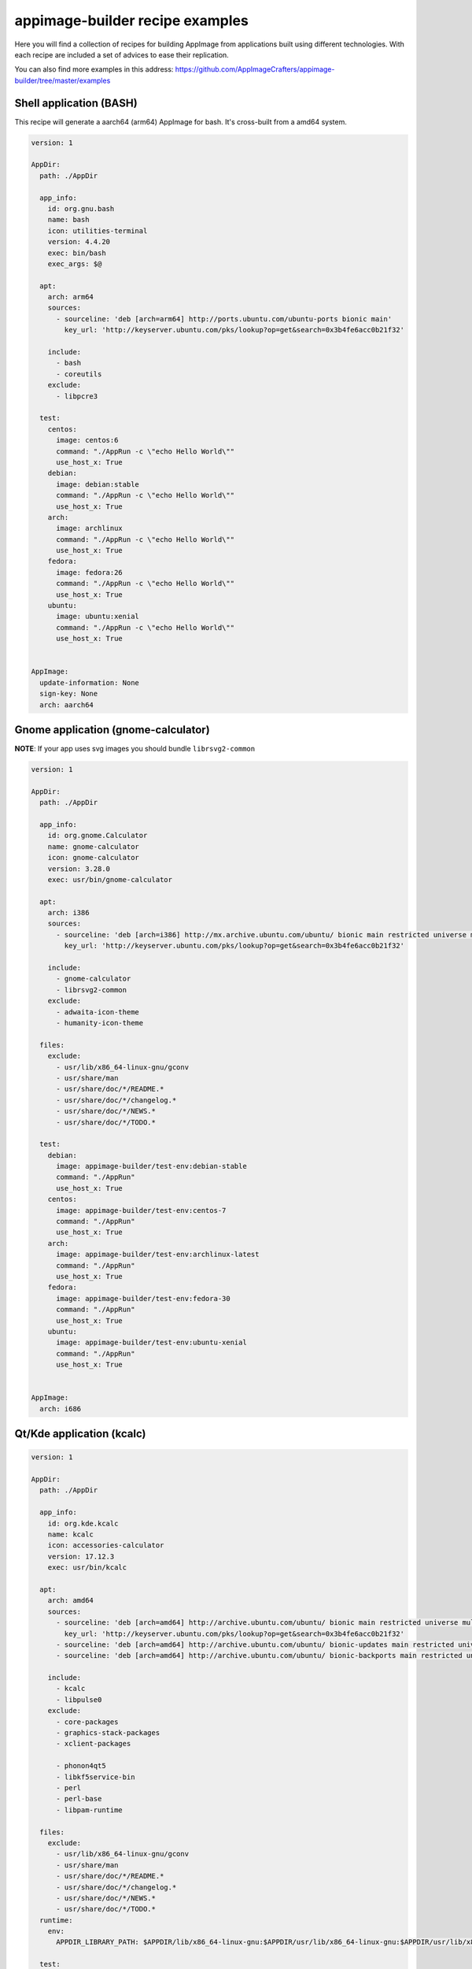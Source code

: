 .. _intro-examples:

""""""""""""""""""""""""""""""""
appimage-builder recipe examples
""""""""""""""""""""""""""""""""

Here you will find a collection of recipes for building AppImage from applications built using different technologies.
With each recipe are included a set of advices to ease their replication.

You can also find more examples in this address: https://github.com/AppImageCrafters/appimage-builder/tree/master/examples

========================
Shell application (BASH)
========================

This recipe will generate a aarch64 (arm64) AppImage for bash. It's cross-built from a amd64 system.

.. code-block:: yaml

    version: 1

    AppDir:
      path: ./AppDir

      app_info:
        id: org.gnu.bash
        name: bash
        icon: utilities-terminal
        version: 4.4.20
        exec: bin/bash
        exec_args: $@

      apt:
        arch: arm64
        sources:
          - sourceline: 'deb [arch=arm64] http://ports.ubuntu.com/ubuntu-ports bionic main'
            key_url: 'http://keyserver.ubuntu.com/pks/lookup?op=get&search=0x3b4fe6acc0b21f32'

        include:
          - bash
          - coreutils
        exclude:
          - libpcre3

      test:
        centos:
          image: centos:6
          command: "./AppRun -c \"echo Hello World\""
          use_host_x: True
        debian:
          image: debian:stable
          command: "./AppRun -c \"echo Hello World\""
          use_host_x: True
        arch:
          image: archlinux
          command: "./AppRun -c \"echo Hello World\""
          use_host_x: True
        fedora:
          image: fedora:26
          command: "./AppRun -c \"echo Hello World\""
          use_host_x: True
        ubuntu:
          image: ubuntu:xenial
          command: "./AppRun -c \"echo Hello World\""
          use_host_x: True


    AppImage:
      update-information: None
      sign-key: None
      arch: aarch64

====================================
Gnome application (gnome-calculator)
====================================

**NOTE**: If your app uses svg images you should bundle ``librsvg2-common``

.. code-block:: yaml

    version: 1

    AppDir:
      path: ./AppDir

      app_info:
        id: org.gnome.Calculator
        name: gnome-calculator
        icon: gnome-calculator
        version: 3.28.0
        exec: usr/bin/gnome-calculator

      apt:
        arch: i386
        sources:
          - sourceline: 'deb [arch=i386] http://mx.archive.ubuntu.com/ubuntu/ bionic main restricted universe multiverse'
            key_url: 'http://keyserver.ubuntu.com/pks/lookup?op=get&search=0x3b4fe6acc0b21f32'

        include:
          - gnome-calculator
          - librsvg2-common
        exclude:
          - adwaita-icon-theme
          - humanity-icon-theme

      files:
        exclude:
          - usr/lib/x86_64-linux-gnu/gconv
          - usr/share/man
          - usr/share/doc/*/README.*
          - usr/share/doc/*/changelog.*
          - usr/share/doc/*/NEWS.*
          - usr/share/doc/*/TODO.*

      test:
        debian:
          image: appimage-builder/test-env:debian-stable
          command: "./AppRun"
          use_host_x: True
        centos:
          image: appimage-builder/test-env:centos-7
          command: "./AppRun"
          use_host_x: True
        arch:
          image: appimage-builder/test-env:archlinux-latest
          command: "./AppRun"
          use_host_x: True
        fedora:
          image: appimage-builder/test-env:fedora-30
          command: "./AppRun"
          use_host_x: True
        ubuntu:
          image: appimage-builder/test-env:ubuntu-xenial
          command: "./AppRun"
          use_host_x: True


    AppImage:
      arch: i686

==========================
Qt/Kde application (kcalc)
==========================

.. code-block:: yaml

    version: 1

    AppDir:
      path: ./AppDir

      app_info:
        id: org.kde.kcalc
        name: kcalc
        icon: accessories-calculator
        version: 17.12.3
        exec: usr/bin/kcalc

      apt:
        arch: amd64
        sources:
          - sourceline: 'deb [arch=amd64] http://archive.ubuntu.com/ubuntu/ bionic main restricted universe multiverse'
            key_url: 'http://keyserver.ubuntu.com/pks/lookup?op=get&search=0x3b4fe6acc0b21f32'
          - sourceline: 'deb [arch=amd64] http://archive.ubuntu.com/ubuntu/ bionic-updates main restricted universe multiverse'
          - sourceline: 'deb [arch=amd64] http://archive.ubuntu.com/ubuntu/ bionic-backports main restricted universe multiverse'

        include:
          - kcalc
          - libpulse0
        exclude:
          - core-packages
          - graphics-stack-packages
          - xclient-packages

          - phonon4qt5
          - libkf5service-bin
          - perl
          - perl-base
          - libpam-runtime

      files:
        exclude:
          - usr/lib/x86_64-linux-gnu/gconv
          - usr/share/man
          - usr/share/doc/*/README.*
          - usr/share/doc/*/changelog.*
          - usr/share/doc/*/NEWS.*
          - usr/share/doc/*/TODO.*
      runtime:
        env:
          APPDIR_LIBRARY_PATH: $APPDIR/lib/x86_64-linux-gnu:$APPDIR/usr/lib/x86_64-linux-gnu:$APPDIR/usr/lib/x86_64-linux-gnu/pulseaudio

      test:
        debian:
          image: appimage-builder/test-env:debian-stable
          command: "./AppRun"
          use_host_x: True
          env:
            - QT_DEBUG_PLUGINS=1
        centos:
          image: appimage-builder/test-env:centos-7
          command: "./AppRun"
          use_host_x: True
          env:
            - QT_DEBUG_PLUGINS=1
        arch:
          image: appimage-builder/test-env:archlinux-latest
          command: "./AppRun"
          use_host_x: True
          env:
            - QT_DEBUG_PLUGINS=1
        fedora:
          image: appimage-builder/test-env:fedora-30
          command: "./AppRun"
          use_host_x: True
          env:
            - QT_DEBUG_PLUGINS=1
        ubuntu:
          image: appimage-builder/test-env:ubuntu-xenial
          command: "./AppRun"
          use_host_x: True


    AppImage:
      update-information: None
      sign-key: None
      arch: x86_64

============================
Multimedia application (VLC)
============================


.. code-block:: yaml

    version: 1

    script:
      - rm -r ./AppDir || true

    AppDir:
      path: ./AppDir

      app_info:
        id: vlc
        name: VLC media player
        icon: vlc
        version: 3.0.8-0-gf350b6b5a7
        exec: usr/bin/vlc

      apt:
        arch: amd64
        sources:
          - sourceline: 'deb [arch=amd64] http://archive.ubuntu.com/ubuntu/ bionic main restricted universe multiverse'
            key_url: 'http://keyserver.ubuntu.com/pks/lookup?op=get&search=0x3b4fe6acc0b21f32'
          - sourceline: 'deb [arch=amd64] http://archive.ubuntu.com/ubuntu/ bionic-updates main restricted universe multiverse'

        include:
          - vlc

      test:
        debian:
          image: debian:stable
          command: "./AppRun"
          use_host_x: True
        centos:
          image: centos:6
          command: "./AppRun --help"
          use_host_x: True
          env:
            - QT_QPA_PLATFORM=minimal
        arch:
          image: archlinux
          command: "./AppRun --help"
          use_host_x: True
        fedora:
          image: fedora:26
          command: "./AppRun --help"
          use_host_x: True
        ubuntu:
          image: ubuntu:xenial
          command: "./AppRun --help"
          use_host_x: True

    AppImage:
      arch: x86_64
